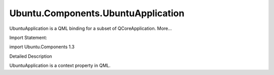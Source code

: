 Ubuntu.Components.UbuntuApplication
===================================

.. raw:: html

   <p>

UbuntuApplication is a QML binding for a subset of QCoreApplication.
More...

.. raw:: html

   </p>

.. raw:: html

   <!-- @@@UbuntuApplication -->

.. raw:: html

   <table class="alignedsummary">

.. raw:: html

   <tr>

.. raw:: html

   <td class="memItemLeft rightAlign topAlign">

Import Statement:

.. raw:: html

   </td>

.. raw:: html

   <td class="memItemRight bottomAlign">

import Ubuntu.Components 1.3

.. raw:: html

   </td>

.. raw:: html

   </tr>

.. raw:: html

   </table>

.. raw:: html

   <ul>

.. raw:: html

   </ul>

.. raw:: html

   <!-- $$$UbuntuApplication-description -->

.. raw:: html

   <h2 id="details">

Detailed Description

.. raw:: html

   </h2>

.. raw:: html

   </p>

.. raw:: html

   <p>

UbuntuApplication is a context property in QML.

.. raw:: html

   </p>

.. raw:: html

   <!-- @@@UbuntuApplication -->
